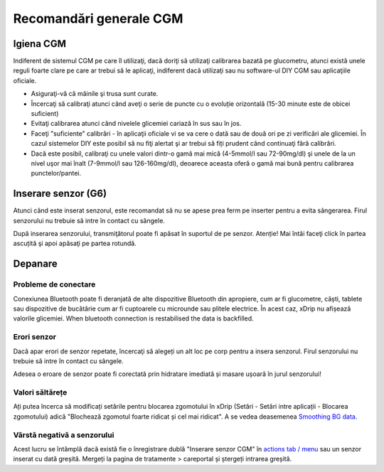 Recomandări generale CGM
**************************************************

Igiena CGM
==================================================

Indiferent de sistemul CGM pe care îl utilizaţi, dacă doriţi să utilizaţi calibrarea bazată pe glucometru, atunci există unele reguli foarte clare pe care ar trebui să le aplicaţi, indiferent dacă utilizaţi sau nu software-ul DIY CGM sau aplicaţiile oficiale. 

* Asiguraţi-vă că mâinile şi trusa sunt curate.
* Încercaţi să calibraţi atunci când aveţi o serie de puncte cu o evoluție orizontală (15-30 minute este de obicei suficient)
* Evitaţi calibrarea atunci când nivelele glicemiei cariază în sus sau în jos. 
* Faceţi "suficiente" calibrări - în aplicaţii oficiale vi se va cere o dată sau de două ori pe zi verificări ale glicemiei. În cazul sistemelor DIY este posibil să nu fiţi alertat şi ar trebui să fiți prudent când continuaţi fără calibrări.
* Dacă este posibil, calibraţi cu unele valori dintr-o gamă mai mică (4-5mmol/l sau 72-90mg/dl) şi unele de la un nivel uşor mai înalt (7-9mmol/l sau 126-160mg/dl), deoarece aceasta oferă o gamă mai bună pentru calibrarea punctelor/pantei.

Inserare senzor (G6)
==================================================

Atunci când este inserat senzorul, este recomandat să nu se apese prea ferm pe inserter pentru a evita sângerarea. Firul senzorului nu trebuie să intre în contact cu sângele.

După inserarea senzorului, transmiţătorul poate fi apăsat în suportul de pe senzor. Atenție! Mai întâi faceţi click în partea ascuțită şi apoi apăsaţi pe partea rotundă.

Depanare 
==================================================

Probleme de conectare
--------------------------------------------------

Conexiunea Bluetooth poate fi deranjată de alte dispozitive Bluetooth din apropiere, cum ar fi glucometre, căști, tablete sau dispozitive de bucătărie cum ar fi cuptoarele cu microunde sau plitele electrice. În acest caz, xDrip nu afișează valorile glicemiei. When bluetooth connection is restabilised the data is backfilled.

Erori senzor
--------------------------------------------------
Dacă apar erori de senzor repetate, încercaţi să alegeți un alt loc pe corp pentru a insera senzorul. Firul senzorului nu trebuie să intre în contact cu sângele. 

Adesea o eroare de senzor poate fi corectată prin hidratare imediată și masare ușoară în jurul senzorului!

Valori săltărețe
--------------------------------------------------
Ați putea încerca să modificați setările pentru blocarea zgomotului în xDrip (Setări - Setări intre aplicații - Blocarea zgomotului) adică "Blochează zgomotul foarte ridicat și cel mai ridicat".  A se vedea deasemenea `Smoothing BG data <../Usage/Smoothing-Blood-Glucose-Data-in-xDrip.html>`_.

Vârstă negativă a senzorului
--------------------------------------------------
.. image:: ../images/Troubleshooting_SensorAge.png
  :alt: Vârstă negativă a senzorului

Acest lucru se întâmplă dacă există fie o înregistrare dublă "Inserare senzor CGM" în `actions tab / menu <../Configuration/Config-Builder.html#actions>`_ sau un senzor inserat cu dată greșită. Mergeți la pagina de tratamente > careportal și ștergeți intrarea greșită.
